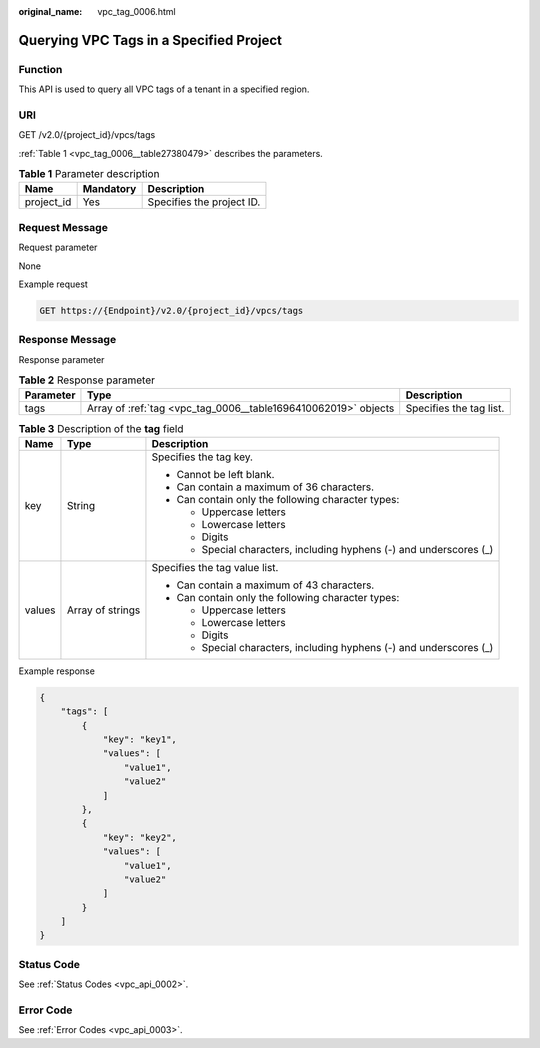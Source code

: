 :original_name: vpc_tag_0006.html

.. _vpc_tag_0006:

Querying VPC Tags in a Specified Project
========================================

Function
--------

This API is used to query all VPC tags of a tenant in a specified region.

URI
---

GET /v2.0/{project_id}/vpcs/tags

:ref:`Table 1 <vpc_tag_0006__table27380479>` describes the parameters.

.. _vpc_tag_0006__table27380479:

.. table:: **Table 1** Parameter description

   ========== ========= =========================
   Name       Mandatory Description
   ========== ========= =========================
   project_id Yes       Specifies the project ID.
   ========== ========= =========================

Request Message
---------------

Request parameter

None

Example request

.. code-block:: text

   GET https://{Endpoint}/v2.0/{project_id}/vpcs/tags

Response Message
----------------

Response parameter

.. table:: **Table 2** Response parameter

   +-----------+----------------------------------------------------------------+-------------------------+
   | Parameter | Type                                                           | Description             |
   +===========+================================================================+=========================+
   | tags      | Array of :ref:`tag <vpc_tag_0006__table1696410062019>` objects | Specifies the tag list. |
   +-----------+----------------------------------------------------------------+-------------------------+

.. _vpc_tag_0006__table1696410062019:

.. table:: **Table 3** Description of the **tag** field

   +-----------------------+-----------------------+---------------------------------------------------------------------+
   | Name                  | Type                  | Description                                                         |
   +=======================+=======================+=====================================================================+
   | key                   | String                | Specifies the tag key.                                              |
   |                       |                       |                                                                     |
   |                       |                       | -  Cannot be left blank.                                            |
   |                       |                       | -  Can contain a maximum of 36 characters.                          |
   |                       |                       | -  Can contain only the following character types:                  |
   |                       |                       |                                                                     |
   |                       |                       |    -  Uppercase letters                                             |
   |                       |                       |    -  Lowercase letters                                             |
   |                       |                       |    -  Digits                                                        |
   |                       |                       |    -  Special characters, including hyphens (-) and underscores (_) |
   +-----------------------+-----------------------+---------------------------------------------------------------------+
   | values                | Array of strings      | Specifies the tag value list.                                       |
   |                       |                       |                                                                     |
   |                       |                       | -  Can contain a maximum of 43 characters.                          |
   |                       |                       | -  Can contain only the following character types:                  |
   |                       |                       |                                                                     |
   |                       |                       |    -  Uppercase letters                                             |
   |                       |                       |    -  Lowercase letters                                             |
   |                       |                       |    -  Digits                                                        |
   |                       |                       |    -  Special characters, including hyphens (-) and underscores (_) |
   +-----------------------+-----------------------+---------------------------------------------------------------------+

Example response

.. code-block::

   {
       "tags": [
           {
               "key": "key1",
               "values": [
                   "value1",
                   "value2"
               ]
           },
           {
               "key": "key2",
               "values": [
                   "value1",
                   "value2"
               ]
           }
       ]
   }

Status Code
-----------

See :ref:`Status Codes <vpc_api_0002>`.

Error Code
----------

See :ref:`Error Codes <vpc_api_0003>`.
